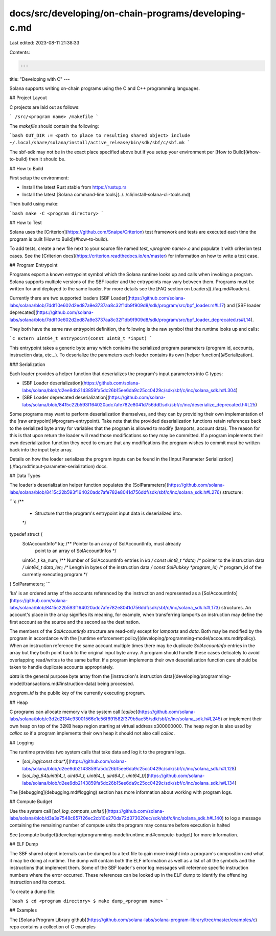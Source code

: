 docs/src/developing/on-chain-programs/developing-c.md
=====================================================

Last edited: 2023-08-11 21:38:33

Contents:

.. code-block:: md

    ---
title: "Developing with C"
---

Solana supports writing on-chain programs using the C and C++ programming
languages.

## Project Layout

C projects are laid out as follows:

```
/src/<program name>
/makefile
```

The `makefile` should contain the following:

```bash
OUT_DIR := <path to place to resulting shared object>
include ~/.local/share/solana/install/active_release/bin/sdk/sbf/c/sbf.mk
```

The sbf-sdk may not be in the exact place specified above but if you setup your
environment per [How to Build](#how-to-build) then it should be.

## How to Build

First setup the environment:

- Install the latest Rust stable from https://rustup.rs
- Install the latest [Solana command-line tools](../../cli/install-solana-cli-tools.md)

Then build using make:

```bash
make -C <program directory>
```

## How to Test

Solana uses the [Criterion](https://github.com/Snaipe/Criterion) test framework
and tests are executed each time the program is built [How to
Build](#how-to-build).

To add tests, create a new file next to your source file named `test_<program name>.c`
and populate it with criterion test cases. See the [Criterion docs](https://criterion.readthedocs.io/en/master)
for information on how to write a test case.

## Program Entrypoint

Programs export a known entrypoint symbol which the Solana runtime looks up and
calls when invoking a program. Solana supports multiple versions of the SBF loader and the entrypoints may vary between them.
Programs must be written for and deployed to the same loader. For more details
see the [FAQ section on Loaders](./faq.md#loaders).

Currently there are two supported loaders [SBF
Loader](https://github.com/solana-labs/solana/blob/7ddf10e602d2ed87a9e3737aa8c32f1db9f909d8/sdk/program/src/bpf_loader.rs#L17)
and [SBF loader
deprecated](https://github.com/solana-labs/solana/blob/7ddf10e602d2ed87a9e3737aa8c32f1db9f909d8/sdk/program/src/bpf_loader_deprecated.rs#L14).

They both have the same raw entrypoint definition, the following is the raw
symbol that the runtime looks up and calls:

```c
extern uint64_t entrypoint(const uint8_t *input)
```

This entrypoint takes a generic byte array which contains the serialized program
parameters (program id, accounts, instruction data, etc...). To deserialize the
parameters each loader contains its own [helper function](#Serialization).

### Serialization

Each loader provides a helper function that deserializes the program's input
parameters into C types:

- [SBF Loader
  deserialization](https://github.com/solana-labs/solana/blob/d2ee9db2143859fa5dc26b15ee6da9c25cc0429c/sdk/sbf/c/inc/solana_sdk.h#L304)
- [SBF Loader deprecated
  deserialization](https://github.com/solana-labs/solana/blob/8415c22b593f164020adc7afe782e8041d756ddf/sdk/sbf/c/inc/deserialize_deprecated.h#L25)

Some programs may want to perform deserialization themselves, and they can by
providing their own implementation of the [raw entrypoint](#program-entrypoint).
Take note that the provided deserialization functions retain references back to
the serialized byte array for variables that the program is allowed to modify
(lamports, account data). The reason for this is that upon return the loader
will read those modifications so they may be committed. If a program implements
their own deserialization function they need to ensure that any modifications
the program wishes to commit must be written back into the input byte array.

Details on how the loader serializes the program inputs can be found in the
[Input Parameter Serialization](./faq.md#input-parameter-serialization) docs.

## Data Types

The loader's deserialization helper function populates the
[SolParameters](https://github.com/solana-labs/solana/blob/8415c22b593f164020adc7afe782e8041d756ddf/sdk/sbf/c/inc/solana_sdk.h#L276)
structure:

```c
/**
 * Structure that the program's entrypoint input data is deserialized into.
 */
typedef struct {
  SolAccountInfo* ka; /** Pointer to an array of SolAccountInfo, must already
                          point to an array of SolAccountInfos */
  uint64_t ka_num; /** Number of SolAccountInfo entries in `ka` */
  const uint8_t *data; /** pointer to the instruction data */
  uint64_t data_len; /** Length in bytes of the instruction data */
  const SolPubkey *program_id; /** program_id of the currently executing program */
} SolParameters;
```

'ka' is an ordered array of the accounts referenced by the instruction and
represented as a
[SolAccountInfo](https://github.com/solana-labs/solana/blob/8415c22b593f164020adc7afe782e8041d756ddf/sdk/sbf/c/inc/solana_sdk.h#L173)
structures. An account's place in the array signifies its meaning, for example,
when transferring lamports an instruction may define the first account as the
source and the second as the destination.

The members of the `SolAccountInfo` structure are read-only except for
`lamports` and `data`. Both may be modified by the program in accordance with
the [runtime enforcement
policy](developing/programming-model/accounts.md#policy). When an instruction
reference the same account multiple times there may be duplicate
`SolAccountInfo` entries in the array but they both point back to the original
input byte array. A program should handle these cases delicately to avoid
overlapping read/writes to the same buffer. If a program implements their own
deserialization function care should be taken to handle duplicate accounts
appropriately.

`data` is the general purpose byte array from the [instruction's instruction
data](developing/programming-model/transactions.md#instruction-data) being
processed.

`program_id` is the public key of the currently executing program.

## Heap

C programs can allocate memory via the system call
[`calloc`](https://github.com/solana-labs/solana/blob/c3d2d2134c93001566e1e56f691582f379b5ae55/sdk/sbf/c/inc/solana_sdk.h#L245)
or implement their own heap on top of the 32KB heap region starting at virtual
address x300000000. The heap region is also used by `calloc` so if a program
implements their own heap it should not also call `calloc`.

## Logging

The runtime provides two system calls that take data and log it to the program
logs.

- [`sol_log(const char*)`](https://github.com/solana-labs/solana/blob/d2ee9db2143859fa5dc26b15ee6da9c25cc0429c/sdk/sbf/c/inc/solana_sdk.h#L128)
- [`sol_log_64(uint64_t, uint64_t, uint64_t, uint64_t, uint64_t)`](https://github.com/solana-labs/solana/blob/d2ee9db2143859fa5dc26b15ee6da9c25cc0429c/sdk/sbf/c/inc/solana_sdk.h#L134)

The [debugging](debugging.md#logging) section has more information about working
with program logs.

## Compute Budget

Use the system call
[`sol_log_compute_units()`](https://github.com/solana-labs/solana/blob/d3a3a7548c857f26ec2cb10e270da72d373020ec/sdk/sbf/c/inc/solana_sdk.h#L140)
to log a message containing the remaining number of compute units the program
may consume before execution is halted

See [compute budget](developing/programming-model/runtime.md#compute-budget)
for more information.

## ELF Dump

The SBF shared object internals can be dumped to a text file to gain more
insight into a program's composition and what it may be doing at runtime. The
dump will contain both the ELF information as well as a list of all the symbols
and the instructions that implement them. Some of the SBF loader's error log
messages will reference specific instruction numbers where the error occurred.
These references can be looked up in the ELF dump to identify the offending
instruction and its context.

To create a dump file:

```bash
$ cd <program directory>
$ make dump_<program name>
```

## Examples

The [Solana Program Library github](https://github.com/solana-labs/solana-program-library/tree/master/examples/c) repo contains a collection of C examples


